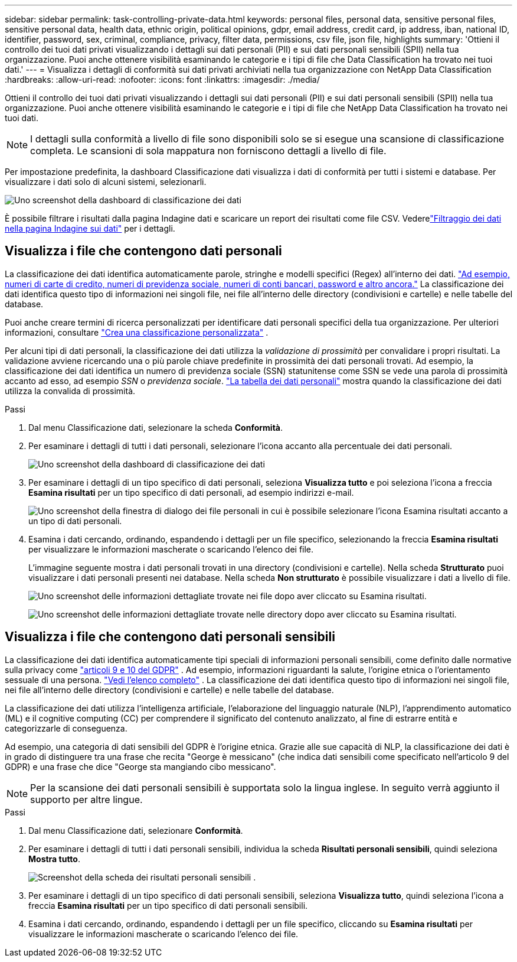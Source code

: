 ---
sidebar: sidebar 
permalink: task-controlling-private-data.html 
keywords: personal files, personal data, sensitive personal files, sensitive personal data, health data, ethnic origin, political opinions, gdpr, email address, credit card, ip address, iban, national ID, identifier, password, sex, criminal, compliance, privacy, filter data, permissions, csv file, json file, highlights 
summary: 'Ottieni il controllo dei tuoi dati privati visualizzando i dettagli sui dati personali (PII) e sui dati personali sensibili (SPII) nella tua organizzazione.  Puoi anche ottenere visibilità esaminando le categorie e i tipi di file che Data Classification ha trovato nei tuoi dati.' 
---
= Visualizza i dettagli di conformità sui dati privati ​​archiviati nella tua organizzazione con NetApp Data Classification
:hardbreaks:
:allow-uri-read: 
:nofooter: 
:icons: font
:linkattrs: 
:imagesdir: ./media/


[role="lead"]
Ottieni il controllo dei tuoi dati privati ​​visualizzando i dettagli sui dati personali (PII) e sui dati personali sensibili (SPII) nella tua organizzazione.  Puoi anche ottenere visibilità esaminando le categorie e i tipi di file che NetApp Data Classification ha trovato nei tuoi dati.


NOTE: I dettagli sulla conformità a livello di file sono disponibili solo se si esegue una scansione di classificazione completa.  Le scansioni di sola mappatura non forniscono dettagli a livello di file.

Per impostazione predefinita, la dashboard Classificazione dati visualizza i dati di conformità per tutti i sistemi e database.  Per visualizzare i dati solo di alcuni sistemi, selezionarli.

image:screenshot_compliance_dashboard.png["Uno screenshot della dashboard di classificazione dei dati"]

È possibile filtrare i risultati dalla pagina Indagine dati e scaricare un report dei risultati come file CSV. Vederelink:task-investigate-data.html["Filtraggio dei dati nella pagina Indagine sui dati"] per i dettagli.



== Visualizza i file che contengono dati personali

La classificazione dei dati identifica automaticamente parole, stringhe e modelli specifici (Regex) all'interno dei dati. link:link:reference-private-data-categories.html["Ad esempio, numeri di carte di credito, numeri di previdenza sociale, numeri di conti bancari, password e altro ancora."] La classificazione dei dati identifica questo tipo di informazioni nei singoli file, nei file all'interno delle directory (condivisioni e cartelle) e nelle tabelle del database.

Puoi anche creare termini di ricerca personalizzati per identificare dati personali specifici della tua organizzazione. Per ulteriori informazioni, consultare link:task-custom-classification.html["Crea una classificazione personalizzata"] .

Per alcuni tipi di dati personali, la classificazione dei dati utilizza la _validazione di prossimità_ per convalidare i propri risultati.  La validazione avviene ricercando una o più parole chiave predefinite in prossimità dei dati personali trovati.  Ad esempio, la classificazione dei dati identifica un numero di previdenza sociale (SSN) statunitense come SSN se vede una parola di prossimità accanto ad esso, ad esempio _SSN_ o _previdenza sociale_. link:reference-private-data-categories.html["La tabella dei dati personali"] mostra quando la classificazione dei dati utilizza la convalida di prossimità.

.Passi
. Dal menu Classificazione dati, selezionare la scheda *Conformità*.
. Per esaminare i dettagli di tutti i dati personali, selezionare l'icona accanto alla percentuale dei dati personali.
+
image:screenshot_compliance_dashboard.png["Uno screenshot della dashboard di classificazione dei dati"]

. Per esaminare i dettagli di un tipo specifico di dati personali, seleziona *Visualizza tutto* e poi seleziona l'icona a freccia *Esamina risultati* per un tipo specifico di dati personali, ad esempio indirizzi e-mail.
+
image:screenshot_personal_files.png["Uno screenshot della finestra di dialogo dei file personali in cui è possibile selezionare l'icona Esamina risultati accanto a un tipo di dati personali."]

. Esamina i dati cercando, ordinando, espandendo i dettagli per un file specifico, selezionando la freccia *Esamina risultati* per visualizzare le informazioni mascherate o scaricando l'elenco dei file.
+
L'immagine seguente mostra i dati personali trovati in una directory (condivisioni e cartelle).  Nella scheda *Strutturato* puoi visualizzare i dati personali presenti nei database.  Nella scheda *Non strutturato* è possibile visualizzare i dati a livello di file.

+
image:screenshot_compliance_investigation_page.png["Uno screenshot delle informazioni dettagliate trovate nei file dopo aver cliccato su Esamina risultati."]

+
image:screenshot_compliance_investigation_page_directory.png["Uno screenshot delle informazioni dettagliate trovate nelle directory dopo aver cliccato su Esamina risultati."]





== Visualizza i file che contengono dati personali sensibili

La classificazione dei dati identifica automaticamente tipi speciali di informazioni personali sensibili, come definito dalle normative sulla privacy come https://eur-lex.europa.eu/legal-content/EN/TXT/HTML/?uri=CELEX:32016R0679&from=EN#d1e2051-1-1["articoli 9 e 10 del GDPR"^] .  Ad esempio, informazioni riguardanti la salute, l'origine etnica o l'orientamento sessuale di una persona. link:reference-private-data-categories.html["Vedi l'elenco completo"] .  La classificazione dei dati identifica questo tipo di informazioni nei singoli file, nei file all'interno delle directory (condivisioni e cartelle) e nelle tabelle del database.

La classificazione dei dati utilizza l'intelligenza artificiale, l'elaborazione del linguaggio naturale (NLP), l'apprendimento automatico (ML) e il cognitive computing (CC) per comprendere il significato del contenuto analizzato, al fine di estrarre entità e categorizzarle di conseguenza.

Ad esempio, una categoria di dati sensibili del GDPR è l'origine etnica.  Grazie alle sue capacità di NLP, la classificazione dei dati è in grado di distinguere tra una frase che recita "George è messicano" (che indica dati sensibili come specificato nell'articolo 9 del GDPR) e una frase che dice "George sta mangiando cibo messicano".


NOTE: Per la scansione dei dati personali sensibili è supportata solo la lingua inglese.  In seguito verrà aggiunto il supporto per altre lingue.

.Passi
. Dal menu Classificazione dati, selezionare *Conformità*.
. Per esaminare i dettagli di tutti i dati personali sensibili, individua la scheda **Risultati personali sensibili**, quindi seleziona **Mostra tutto**.
+
image:screenshot-sensitive-personal.png["Screenshot della scheda dei risultati personali sensibili"] .

. Per esaminare i dettagli di un tipo specifico di dati personali sensibili, seleziona *Visualizza tutto*, quindi seleziona l'icona a freccia *Esamina risultati* per un tipo specifico di dati personali sensibili.
. Esamina i dati cercando, ordinando, espandendo i dettagli per un file specifico, cliccando su *Esamina risultati* per visualizzare le informazioni mascherate o scaricando l'elenco dei file.

